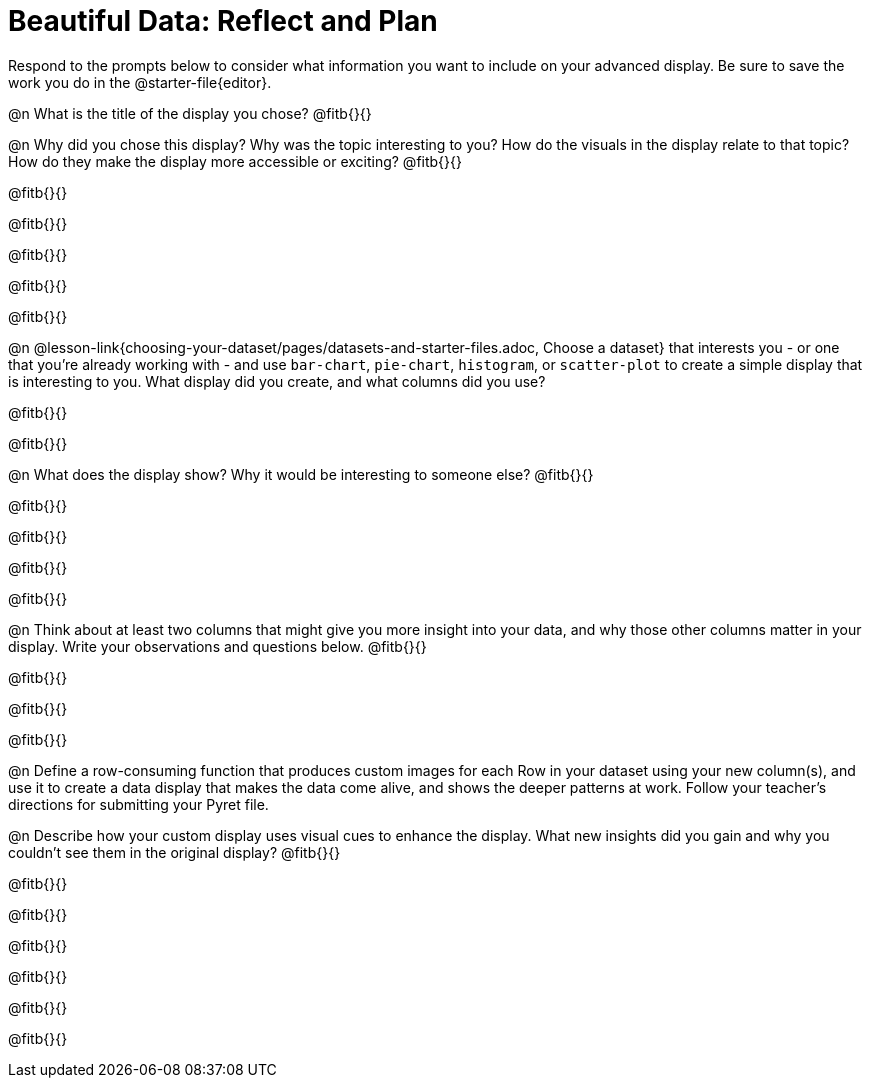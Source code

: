 = Beautiful Data: Reflect and Plan

Respond to the prompts below to consider what information you want to include on your advanced display. Be sure to save the work you do in the @starter-file{editor}.

@n What is the title of the display you chose? @fitb{}{}

@n Why did you chose this display? Why was the topic interesting to you? How do the visuals in the display relate to that topic? How do they make the display more accessible or exciting? @fitb{}{}

@fitb{}{}

@fitb{}{}

@fitb{}{}

@fitb{}{}

@fitb{}{}

@n @lesson-link{choosing-your-dataset/pages/datasets-and-starter-files.adoc, Choose a dataset} that interests you - or one that you’re already working with - and use `bar-chart`, `pie-chart`, `histogram`, or `scatter-plot` to create a simple display that is interesting to you. What display did you create, and what columns did you use?

@fitb{}{}

@fitb{}{}


@n What does the display show? Why it would be interesting to someone else? @fitb{}{}

@fitb{}{}

@fitb{}{}

@fitb{}{}

@fitb{}{}


@n Think about at least two columns that might give you more insight into your data, and why those other columns matter in your display. Write your observations and questions below. @fitb{}{}

@fitb{}{}

@fitb{}{}

@fitb{}{}

@n Define a row-consuming function that produces custom images for each Row in your dataset using your new column(s), and use it to create a data display that makes the data come alive, and shows the deeper patterns at work. Follow your teacher's directions for submitting your Pyret file.

@n Describe how your custom display uses visual cues to enhance the display. What new insights did you gain and why you couldn’t see them in the original display? @fitb{}{}

@fitb{}{}

@fitb{}{}

@fitb{}{}

@fitb{}{}

@fitb{}{}

@fitb{}{}

